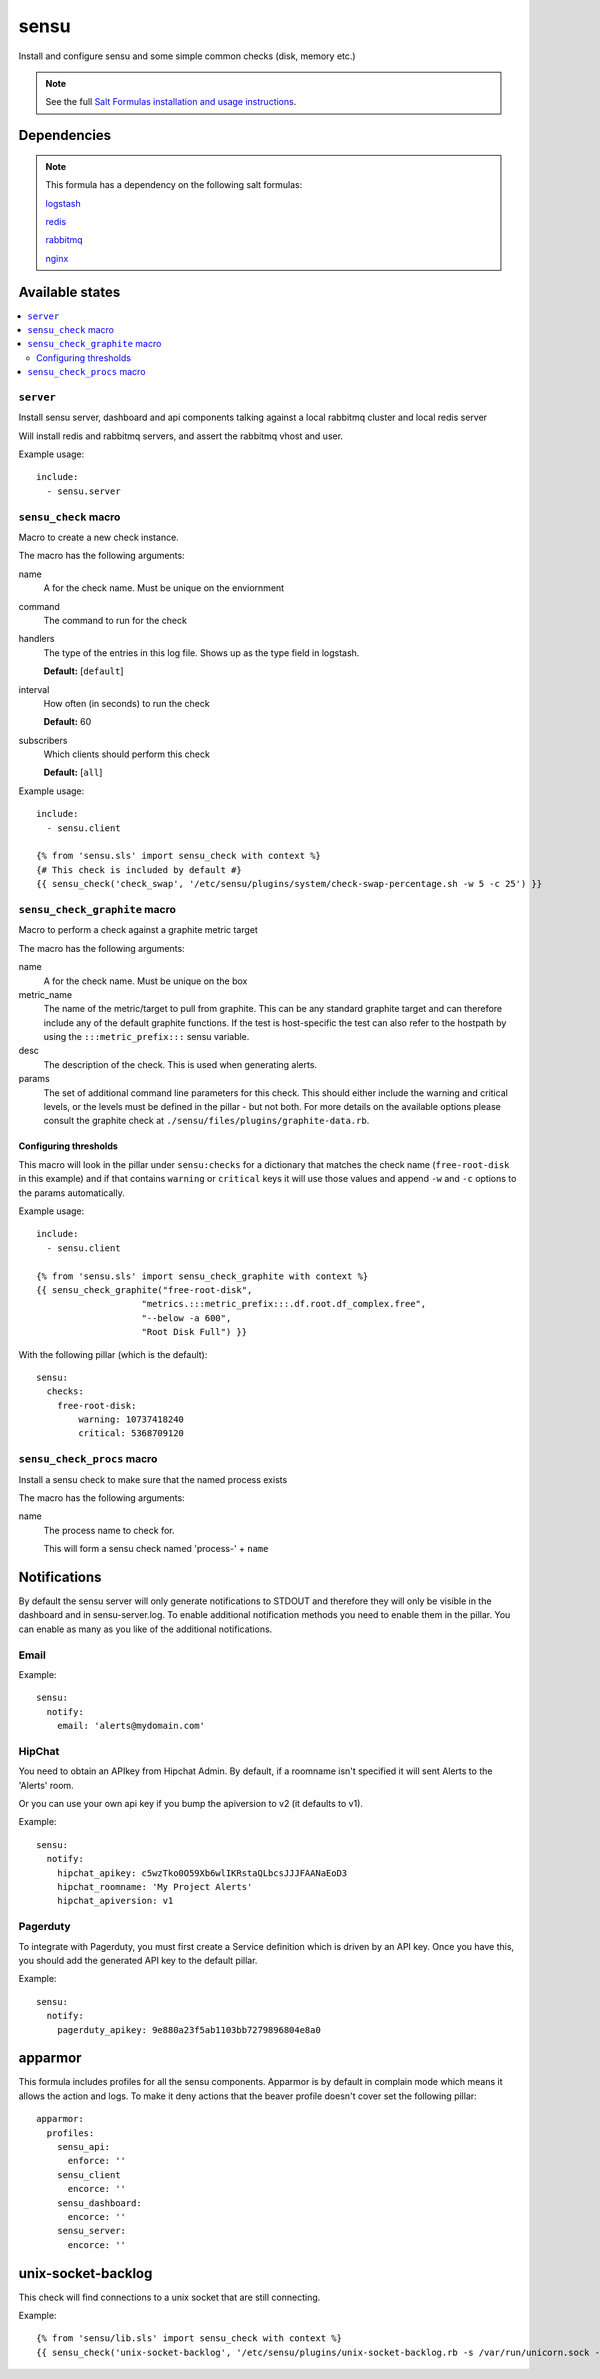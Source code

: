 =======
sensu
=======

Install and configure sensu and some simple common checks (disk, memory etc.)

.. note::

    See the full `Salt Formulas installation and usage instructions
    <http://docs.saltstack.com/topics/conventions/formulas.html>`_.


Dependencies
============

.. note::

   This formula has a dependency on the following salt formulas:

   `logstash <https://github.com/ministryofjustice/logstash-formula>`_

   `redis <https://github.com/ministryofjustice/redis-formula>`_

   `rabbitmq <https://github.com/ministryofjustice/rabbitmq-formula>`_

   `nginx <https://github.com/ministryofjustice/nginx-formula>`_


Available states
================

.. contents::
    :local:

``server``
----------

Install sensu server, dashboard and api components talking against a local
rabbitmq cluster and local redis server

Will install redis and rabbitmq servers, and assert the rabbitmq vhost and
user.

Example usage::

    include:
      - sensu.server

``sensu_check`` macro
---------------------

Macro to create a new check instance.

The macro has the following arguments:

name
  A for the check name. Must be unique on the enviornment

command
  The command to run for the check

handlers
  The type of the entries in this log file. Shows up as the type field in
  logstash.

  **Default:** [``default``]

interval
  How often (in seconds) to run the check

  **Default:** 60

subscribers
  Which clients should perform this check

  **Default:** [``all``]

Example usage::

    include:
      - sensu.client

    {% from 'sensu.sls' import sensu_check with context %}
    {# This check is included by default #}
    {{ sensu_check('check_swap', '/etc/sensu/plugins/system/check-swap-percentage.sh -w 5 -c 25') }}



``sensu_check_graphite`` macro
------------------------------

Macro to perform a check against a graphite metric target

The macro has the following arguments:

name
  A for the check name. Must be unique on the box

metric_name
  The name of the metric/target to pull from graphite. This can be any standard graphite target
  and can therefore include any of the default graphite functions. If the test is host-specific
  the test can also refer to the hostpath by using the ``:::metric_prefix:::`` sensu variable.

desc
  The description of the check. This is used when generating alerts.

params
  The set of additional command line parameters for this check. This should
  either include the warning and critical levels, or the levels must be defined
  in the pillar - but not both.  For more details on the available options
  please consult the graphite check at
  ``./sensu/files/plugins/graphite-data.rb``.


Configuring thresholds
~~~~~~~~~~~~~~~~~~~~~~

This macro will look in the pillar under ``sensu:checks`` for a dictionary that
matches the check name (``free-root-disk`` in this example) and if that
contains ``warning`` or ``critical`` keys it will use those values and append
``-w`` and ``-c`` options to the params automatically.

Example usage::

    include:
      - sensu.client

    {% from 'sensu.sls' import sensu_check_graphite with context %}
    {{ sensu_check_graphite("free-root-disk",
                        "metrics.:::metric_prefix:::.df.root.df_complex.free",
                        "--below -a 600",
                        "Root Disk Full") }}

With the following pillar (which is the default)::

    sensu:
      checks:
        free-root-disk:
            warning: 10737418240
            critical: 5368709120


``sensu_check_procs`` macro
---------------------------

Install a sensu check to make sure that the named process exists

The macro has the following arguments:

name
  The process name to check for.

  This will form a sensu check named 'process-' + ``name``


Notifications
=============

By default the sensu server will only generate notifications to STDOUT and therefore they will only be
visible in the dashboard and in sensu-server.log. To enable additional notification methods you need to 
enable them in the pillar. You can enable as many as you like of the additional notifications.

Email
-----

Example::

    sensu:
      notify:
        email: 'alerts@mydomain.com'

HipChat
-------

You need to obtain an APIkey from Hipchat Admin. By default, if a roomname isn't specified it will sent Alerts
to the 'Alerts' room.

Or you can use your own api key if you bump the apiversion to v2 (it defaults to v1).

Example::

    sensu:
      notify:
        hipchat_apikey: c5wzTko0O59Xb6wlIKRstaQLbcsJJJFAANaEoD3
        hipchat_roomname: 'My Project Alerts'
        hipchat_apiversion: v1


Pagerduty
---------

To integrate with Pagerduty, you must first create a Service definition which is driven by an API key. 
Once you have this, you should add the generated API key to the default pillar.

Example::

    sensu:
      notify:
        pagerduty_apikey: 9e880a23f5ab1103bb7279896804e8a0


apparmor
========

This formula includes profiles for all the sensu components. Apparmor is by
default in complain mode which means it allows the action and logs. To make it
deny actions that the beaver profile doesn't cover set the following pillar::

    apparmor:
      profiles:
        sensu_api:
          enforce: ''
        sensu_client
          encorce: ''
        sensu_dashboard:
          encorce: ''
        sensu_server:
          encorce: ''


unix-socket-backlog
========

This check will find connections to a unix socket that are still connecting.

Example::

    {% from 'sensu/lib.sls' import sensu_check with context %}
    {{ sensu_check('unix-socket-backlog', '/etc/sensu/plugins/unix-socket-backlog.rb -s /var/run/unicorn.sock -w 1 -c 5', subscribers=['www']) }}
    
